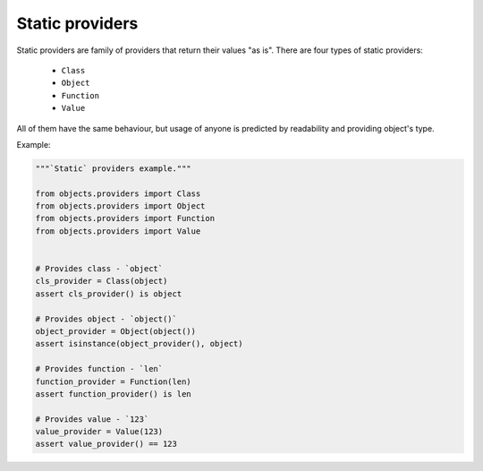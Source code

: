 Static providers
----------------

Static providers are family of providers that return their values "as is".
There are four types of static providers:

    - ``Class``
    - ``Object``
    - ``Function``
    - ``Value``

All of them have the same behaviour, but usage of anyone is predicted by
readability and providing object's type.

Example:

.. code-block:: python

    """`Static` providers example."""

    from objects.providers import Class
    from objects.providers import Object
    from objects.providers import Function
    from objects.providers import Value


    # Provides class - `object`
    cls_provider = Class(object)
    assert cls_provider() is object

    # Provides object - `object()`
    object_provider = Object(object())
    assert isinstance(object_provider(), object)

    # Provides function - `len`
    function_provider = Function(len)
    assert function_provider() is len

    # Provides value - `123`
    value_provider = Value(123)
    assert value_provider() == 123

